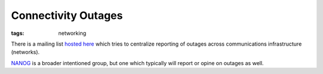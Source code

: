 ====================
Connectivity Outages
====================

:tags: networking

There is a mailing list `hosted here
<https://puck.nether.net/mailman/listinfo/outages>`_ which tries to
centralize reporting of outages across communications infrastructure
(networks).

`NANOG <https://mailman.nanog.org/pipermail/nanog/>`_ is a broader
intentioned group, but one which typically will report or opine on
outages as well.
